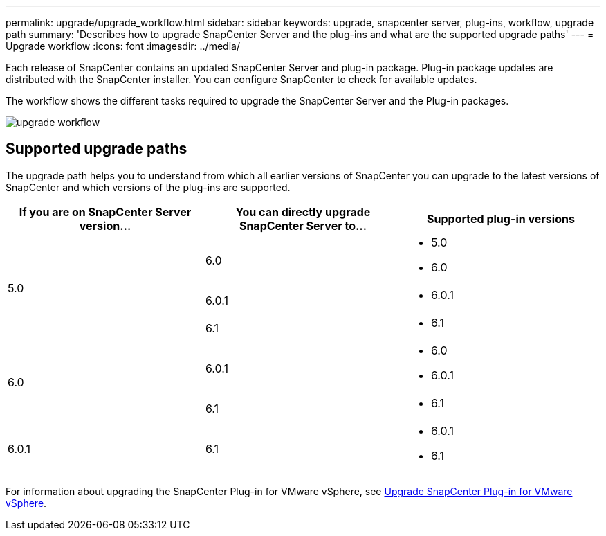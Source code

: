 ---
permalink: upgrade/upgrade_workflow.html
sidebar: sidebar
keywords: upgrade, snapcenter server, plug-ins, workflow, upgrade path
summary: 'Describes how to upgrade SnapCenter Server and the plug-ins and what are the supported upgrade paths'
---
= Upgrade workflow
:icons: font
:imagesdir: ../media/

[.lead]
Each release of SnapCenter contains an updated SnapCenter Server and plug-in package. Plug-in package updates are distributed with the SnapCenter installer. You can configure SnapCenter to check for available updates.

The workflow shows the different tasks required to upgrade the SnapCenter Server and the Plug-in packages.

image::../media/upgrade_workflow.gif[upgrade workflow]

== Supported upgrade paths

The upgrade path helps you to understand from which all earlier versions of SnapCenter you can upgrade to the latest versions of SnapCenter and which versions of the plug-ins are supported.

|===
| If you are on SnapCenter Server version... | You can directly upgrade SnapCenter Server to... | Supported plug-in versions

.3+| 5.0
| 6.0
a|
* 5.0
* 6.0

| 6.0.1
a|
* 6.0.1
|6.1
a|* 6.1

.2+| 6.0
a| 6.0.1
a|
* 6.0
* 6.0.1

| 6.1
a|
* 6.1

|6.0.1
 | 6.1
a| 
* 6.0.1
* 6.1

|===

For information about upgrading the SnapCenter Plug-in for VMware vSphere, see https://docs.netapp.com/us-en/sc-plugin-vmware-vsphere/scpivs44_upgrade.html[Upgrade SnapCenter Plug-in for VMware vSphere^].